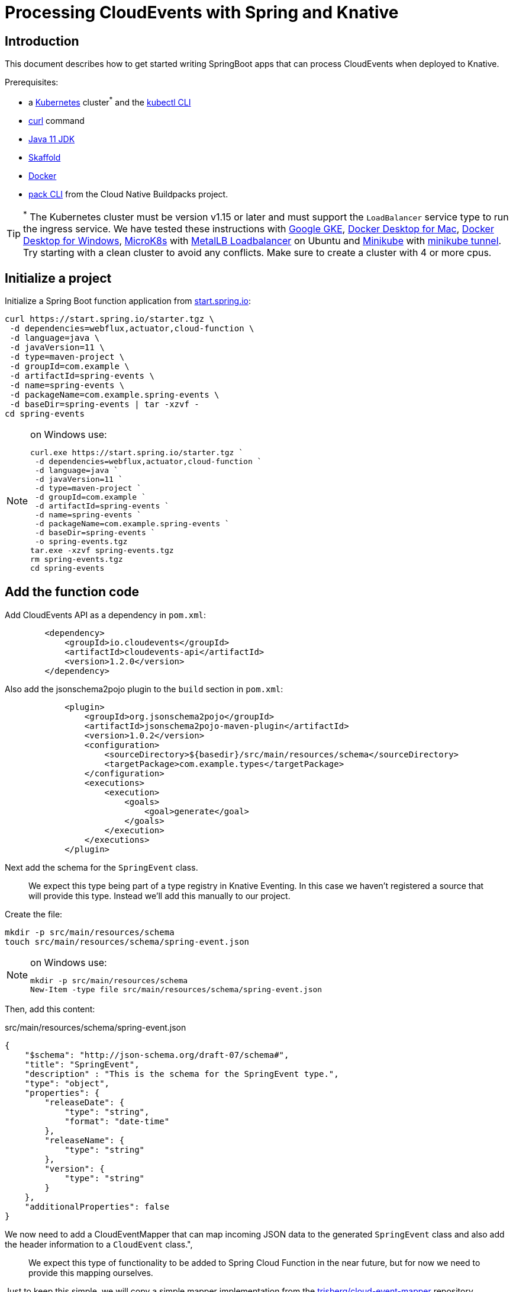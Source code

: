 = Processing CloudEvents with Spring and Knative

[[introduction]]
== Introduction

This document describes how to get started writing SpringBoot apps that can process CloudEvents when deployed to Knative.

Prerequisites:

- a https://kubernetes.io/[Kubernetes] cluster^*^ and the https://kubernetes.io/docs/tasks/tools/install-kubectl/[kubectl CLI]
- https://curl.haxx.se/[curl] command
- https://adoptopenjdk.net/installation.html?variant=openjdk11#[Java 11 JDK]
- https://skaffold.dev/[Skaffold]
- https://www.docker.com/[Docker]
- https://buildpacks.io/docs/install-pack/[pack CLI] from the Cloud Native Buildpacks project.

TIP: ^*^ The Kubernetes cluster must be version v1.15 or later and must support the `LoadBalancer` service type to run the ingress service. We have tested these instructions with https://cloud.google.com/kubernetes-engine[Google GKE], https://hub.docker.com/editions/community/docker-ce-desktop-mac[Docker Desktop for Mac], https://hub.docker.com/editions/community/docker-ce-desktop-windows[Docker Desktop for Windows], https://microk8s.io/[MicroK8s] with https://microk8s.io/docs/addons[MetalLB Loadbalancer] on Ubuntu and https://kubernetes.io/docs/tasks/tools/install-minikube/[Minikube] with https://minikube.sigs.k8s.io/docs/tasks/loadbalancer/[minikube tunnel]. Try starting with a clean cluster to avoid any conflicts. Make sure to create a cluster with 4 or more cpus.

== Initialize a project

Initialize a Spring Boot function application from https://start.spring.io[start.spring.io]:

[source,bash]
----
curl https://start.spring.io/starter.tgz \
 -d dependencies=webflux,actuator,cloud-function \
 -d language=java \
 -d javaVersion=11 \
 -d type=maven-project \
 -d groupId=com.example \
 -d artifactId=spring-events \
 -d name=spring-events \
 -d packageName=com.example.spring-events \
 -d baseDir=spring-events | tar -xzvf -
cd spring-events
----

.on Windows use:
[NOTE]
===============================
----
curl.exe https://start.spring.io/starter.tgz `
 -d dependencies=webflux,actuator,cloud-function `
 -d language=java `
 -d javaVersion=11 `
 -d type=maven-project `
 -d groupId=com.example `
 -d artifactId=spring-events `
 -d name=spring-events `
 -d packageName=com.example.spring-events `
 -d baseDir=spring-events `
 -o spring-events.tgz
tar.exe -xzvf spring-events.tgz
rm spring-events.tgz
cd spring-events
----
===============================

== Add the function code

Add CloudEvents API as a dependency in `pom.xml`:

[source,xml]
----
        <dependency>
            <groupId>io.cloudevents</groupId>
            <artifactId>cloudevents-api</artifactId>
            <version>1.2.0</version>
        </dependency>
----

Also add the jsonschema2pojo plugin to the `build` section in `pom.xml`:

[source,xml]
----
            <plugin>
                <groupId>org.jsonschema2pojo</groupId>
                <artifactId>jsonschema2pojo-maven-plugin</artifactId>
                <version>1.0.2</version>
                <configuration>
                    <sourceDirectory>${basedir}/src/main/resources/schema</sourceDirectory>
                    <targetPackage>com.example.types</targetPackage>
                </configuration>
                <executions>
                    <execution>
                        <goals>
                            <goal>generate</goal>
                        </goals>
                    </execution>
                </executions>
            </plugin>
----

Next add the schema for the `SpringEvent` class.

> We expect this type being part of a type registry in Knative Eventing. In this case we haven't registered a source that will provide this type. Instead we'll add this manually to our project. 

Create the file:

[source,bash]
----
mkdir -p src/main/resources/schema
touch src/main/resources/schema/spring-event.json
----

.on Windows use:
[NOTE]
===============================
----
mkdir -p src/main/resources/schema
New-Item -type file src/main/resources/schema/spring-event.json
----
===============================

Then, add this content:

.src/main/resources/schema/spring-event.json
[source,json]
----
{
    "$schema": "http://json-schema.org/draft-07/schema#",
    "title": "SpringEvent",
    "description" : "This is the schema for the SpringEvent type.",
    "type": "object",
    "properties": {
        "releaseDate": {
            "type": "string",
            "format": "date-time"
        },
        "releaseName": {
            "type": "string"
        },
        "version": {
            "type": "string"
        }
    },
    "additionalProperties": false
}
----

We now need to add a CloudEventMapper that can map incoming JSON data to the generated `SpringEvent` class and also add the header information to a `CloudEvent` class.", 

> We expect this type of functionality to be added to Spring Cloud Function in the near future, but for now we need to provide this mapping ourselves. 

Just to keep this simple, we will copy a simple mapper implementation from the https://github.com/trisberg/cloud-event-mapper[trisberg/cloud-event-mapper] repository.

Copy the file:

[source,bash]
----
mkdir -p src/main/java/com/springdeveloper/support/cloudevents
curl https://raw.githubusercontent.com/trisberg/cloud-event-mapper/master/src/main/java/com/springdeveloper/support/cloudevents/CloudEventMapper.java \
  -o src/main/java/com/springdeveloper/support/cloudevents/CloudEventMapper.java
----

.on Windows use:
[NOTE]
===============================
----
mkdir -p src/main/java/com/springdeveloper/support/cloudevents
curl.exe https://raw.githubusercontent.com/trisberg/cloud-event-mapper/master/src/main/java/com/springdeveloper/support/cloudevents/CloudEventMapper.java `
  -o src/main/java/com/springdeveloper/support/cloudevents/CloudEventMapper.java
----
===============================

Finally, we need to add the function code to handle the CloudEvent in the SpringEventsApplication class:

.src/main/java/com/example/springevents/SpringEventsApplication.java
[source,java,subs=+quotes]
----
package com.example.springevents;

import java.util.function.Function;

import com.example.types.SpringEvent;
import com.fasterxml.jackson.databind.JsonNode;
import com.springdeveloper.support.cloudevents.CloudEventMapper;
import io.cloudevents.CloudEvent;
import io.cloudevents.v03.AttributesImpl;
import org.slf4j.Logger;
import org.slf4j.LoggerFactory;

import org.springframework.boot.SpringApplication;
import org.springframework.boot.autoconfigure.SpringBootApplication;
import org.springframework.context.annotation.Bean;
import org.springframework.messaging.Message;
import org.springframework.messaging.support.MessageBuilder;

@SpringBootApplication
public class SpringEventsApplication {

    private Logger log = LoggerFactory.getLogger(SpringEventsApplication.class);

    @Bean
    public Function<Message<JsonNode>, Message<String>> fun() {
        return (in) -> {
            CloudEvent<AttributesImpl, SpringEvent> cloudEvent = CloudEventMapper.convert(in, SpringEvent.class);
            String results = "Processed: " + cloudEvent.getData();
            log.info(results);
            return MessageBuilder.withPayload(results).build();
        };
    }

    public static void main(String[] args) {
        SpringApplication.run(SpringEventsApplication.class, args);
    }

}
----

== Build and test locally

Build and run:

[source,bash]
----
./mvnw spring-boot:run
----

In a separate terminal:

[source,bash]
----
curl -w'\n' localhost:8080 \
 -H "Ce-Specversion: 1.0" \
 -H "Ce-Type: com.example.springevent" \
 -H "Ce-Source: spring.io/spring-event" \
 -H "Content-Type: application/json" \
 -H "Ce-Id: 0001" \
 -d '{"releaseDate":"2004-03-24", "releaseName":"Spring Framework", "version":"1.0"}'
----

.on Windows use:
[NOTE]
===============================
----
curl.exe -w'\n' localhost:8080 `
 -H "Ce-Specversion: 1.0" `
 -H "Ce-Type: com.example.springevent" `
 -H "Ce-Source: spring.io/spring-event" `
 -H "Content-Type: application/json" `
 -H "Ce-Id: 0001" `
 -d '{\"releaseDate\":\"2004-03-24\", \"releaseName\":\"Spring Framework\", \"version\":\"1.0\"}'
----
===============================

== Build and test on k8s

=== Install Knative Serving

First we need to install Knative Serving on a Kubernetes cluster.

[source,bash]
----
kubectl apply -f https://github.com/knative/serving/releases/download/v0.13.0/serving-crds.yaml
----

[source,bash]
----
kubectl apply -f https://github.com/knative/serving/releases/download/v0.13.0/serving-core.yaml
----

We also need an ingress service. Here we will use Contour.

[source,bash]
----
kubectl apply -f https://github.com/knative/net-contour/releases/download/v0.13.0/contour.yaml
kubectl apply -f https://github.com/knative/net-contour/releases/download/v0.13.0/net-contour.yaml
----

Now we need to configure Knative Serving to use this ingress service.

[source,bash]
----
kubectl patch configmap/config-network \
  --namespace knative-serving \
  --type merge \
  --patch '{"data":{"ingress.class":"contour.ingress.networking.knative.dev"}}'
----

.on Windows use:
[NOTE]
===============================
----
kubectl patch configmap/config-network `
  --namespace knative-serving `
  --type merge `
  --patch '{\"data\":{\"ingress.class\":\"contour.ingress.networking.knative.dev\"}}'
----
===============================

=== Configure Skaffold

TIP: Skaffold sends color codes to the terminal output which might make it hard to read when using Windows Powershell. You can add a `--color=0` option to any Skaffold command to minimize the color codes and make the output more readable.

Create a Knative Service manifest:

[source,bash]
----
cat <<EOF > knative-service.yaml
apiVersion: serving.knative.dev/v1
kind: Service
metadata:
  name: spring-events
  namespace: default
spec:
  template:
    spec:
      containers:
        - image: spring-events
EOF
----

.on Windows use:
[NOTE]
===============================
----
@"
apiVersion: serving.knative.dev/v1
kind: Service
metadata:
  name: spring-events
  namespace: default
spec:
  template:
    spec:
      containers:
        - image: spring-events
"@ | Out-File knative-service.yaml -enc ascii
----
===============================

Initialize skaffold:

[source,bash]
----
skaffold init --skip-build
----

Modify `skaffold.yaml` and add the `build` section

[source,yaml,subs=+quotes]
----
apiVersion: skaffold/v2alpha4
kind: Config
metadata:
  name: spring-events
build:
  local:
    push: true
  artifacts:
    - image: spring-events
      buildpack:
        builder: "cloudfoundry/cnb:bionic"
  tagPolicy:
    sha256: {}
deploy:
  kubectl:
    manifests:
    - knative-service.yaml
----

Set your own prefix for the repository name, here we use the current user logged in. This should match your Docker ID, if it doesn't just replace it with your Docker ID instead.

[source,bash]
----
skaffold config set default-repo $USER
----

.on Windows use:
[NOTE]
===============================
----
skaffold config set default-repo $env:UserName
----
===============================

=== Deploy to Kubernetes

Build and deploy to Kubernetes cluster:

[source,bash]
----
skaffold run
----

Look up Ingress external IP or hostname.

For most clusters like GKE, microk8s etc use:

[source,bash]
----
INGRESS=$(kubectl get --namespace contour-external service/envoy \
 -o jsonpath='{.status.loadBalancer.ingress[0].ip}')
----

.on Windows use:
[NOTE]
===============================
----
$INGRESS=$(kubectl get --namespace contour-external service/envoy `
 -o jsonpath='{.status.loadBalancer.ingress[0].ip}')
----
===============================

.on Mac with Docker Desktop use:
[NOTE]
===============================
----
INGRESS=$(kubectl get --namespace contour-external service/envoy \
 -o jsonpath='{.status.loadBalancer.ingress[0].hostname}')
----
===============================

.on Windows with Docker Desktop use:
[NOTE]
===============================
----
$INGRESS=$(kubectl get --namespace contour-external service/envoy `
 -o jsonpath='{.status.loadBalancer.ingress[0].hostname}')
----
===============================

Send a message:

[source,bash]
----
curl -w'\n' $INGRESS \
 -H "Host: spring-events.default.example.com" \
 -H "Ce-Specversion: 1.0" \
 -H "Ce-Type: com.example.springevent" \
 -H "Ce-Source: spring.io/spring-event" \
 -H "Content-Type: application/json" \
 -H "Ce-Id: 0001" \
 -d '{"releaseDate":"2004-03-24", "releaseName":"Spring Framework", "version":"1.0"}'
----

.on Windows use:
[NOTE]
===============================
----
curl.exe -w'\n' $INGRESS `
 -H "Host: spring-events.default.example.com" `
 -H "Ce-Specversion: 1.0" `
 -H "Ce-Type: com.example.springevent" `
 -H "Ce-Source: spring.io/spring-event" `
 -H "Content-Type: application/json" `
 -H "Ce-Id: 0001" `
 -d '{\"releaseDate\":\"2004-03-24\", \"releaseName\":\"Spring Framework\", \"version\":\"1.0\"}'
----
===============================

Check the logs:

[source,bash]
----
kubectl logs -c user-container -l serving.knative.dev/configuration=spring-events
----

== Use Knative eventing to dispatch the CloudEvents

=== Install Knative Eventing

[source,bash]
----
kubectl apply -f https://github.com/knative/eventing/releases/download/v0.13.0/eventing-crds.yaml
----

[source,bash]
----
kubectl apply -f https://github.com/knative/eventing/releases/download/v0.13.0/eventing-core.yaml
kubectl apply -f https://github.com/knative/eventing/releases/download/v0.13.0/in-memory-channel.yaml
kubectl apply -f https://github.com/knative/eventing/releases/download/v0.13.0/channel-broker.yaml
----


=== Enable the default broker on the default namespace 

Add a label to the namespace to have the eventing default broker start up:

[source,bash]
----
kubectl label namespace default knative-eventing-injection=enabled
----

Verify that the broker is running:

[source,bash]
----
kubectl -n default get broker.eventing.knative.dev default
----

=== Create a trigger 

We need a trigger to respond to the `SpringEvents` CloudEvents:

[source,bash]
----
cat <<EOF > knative-trigger.yaml
apiVersion: eventing.knative.dev/v1beta1
kind: Trigger
metadata:
  name: spring-events
spec:
  filter:
    attributes:
      type: com.example.springevent
  subscriber:
    ref:
     apiVersion: v1
     kind: Service
     name: spring-events
EOF
----

.on Windows use:
[NOTE]
===============================
----
@"
apiVersion: eventing.knative.dev/v1beta1
kind: Trigger
metadata:
  name: spring-events
spec:
  filter:
    attributes:
      type: com.example.springevent
  subscriber:
    ref:
     apiVersion: v1
     kind: Service
     name: spring-events
"@ | Out-File knative-trigger.yaml -enc ascii
----
===============================

Now, apply this trigger manifest:

[source,bash]
----
kubectl -n default apply -f knative-trigger.yaml
----

=== Post some test data

Now we can try posting events to the broker:

First create a shell inside the cluster where you can execute curl commands:

[source,bash]
----
kubectl run curl --generator=run-pod/v1 --image=radial/busyboxplus:curl -i --tty --rm
----

[source,bash]
----
curl -v "http://default-broker.default.svc.cluster.local" \
 -H "Ce-Specversion: 1.0" \
 -H "Ce-Type: com.example.springevent" \
 -H "Ce-Source: spring.io/spring-event" \
 -H "Content-Type: application/json" \
 -H "Ce-Id: 0001" \
 -d '{"releaseDate":"2004-03-24", "releaseName":"Spring Framework", "version":"1.0"}'
----

[source,bash]
----
curl -v "http://default-broker.default.svc.cluster.local" \
 -H "Ce-Specversion: 1.0" \
 -H "Ce-Type: com.example.springevent" \
 -H "Ce-Source: spring.io/spring-event" \
 -H "Content-Type: application/json" \
 -H "Ce-Id: 0007" \
 -d '{"releaseDate":"2017-09-28", "releaseName":"Spring Framework", "version":"5.0"}'
----

[source,bash]
----
curl -v "http://default-broker.default.svc.cluster.local" \
 -H "Ce-Specversion: 1.0" \
 -H "Ce-Type: com.example.springevent" \
 -H "Ce-Source: spring.io/spring-event" \
 -H "Content-Type: application/json" \
 -H "Ce-Id: 0008" \
 -d '{"releaseDate":"2018-03-01", "releaseName":"Spring Boot", "version":"2.0"}'
----

Check the logs in a separate terminal window:

[source,bash]
----
kubectl logs -c user-container -l serving.knative.dev/configuration=spring-events
----

Close the curl shell inside the cluster by entering `exit` command. 

=== Clean up:

Delete the trigger and the service:

[source,bash]
----
kubectl delete trigger.eventing.knative.dev/spring-events
skaffold delete
----

Delete the default broker:

[source,bash]
----
kubectl label namespace default knative-eventing-injection-
kubectl delete broker.eventing.knative.dev/default
----

Delete any left over Knative resources:
[source,bash]
----
kubectl delete knative --all --all-namespaces
----

Uninstall Knative Eventing:

[source,bash]
----
kubectl delete -f https://github.com/knative/eventing/releases/download/v0.13.0/channel-broker.yaml
kubectl delete -f https://github.com/knative/eventing/releases/download/v0.13.0/in-memory-channel.yaml
kubectl delete -f https://github.com/knative/eventing/releases/download/v0.13.0/eventing-core.yaml
----

Uninstall Knative Serving:

[source,bash]
----
kubectl delete -f https://github.com/knative/net-contour/releases/download/v0.13.0/contour.yaml
kubectl delete -f https://github.com/knative/net-contour/releases/download/v0.13.0/net-contour.yaml
kubectl delete -f https://github.com/knative/serving/releases/download/v0.13.0/serving-core.yaml
----
